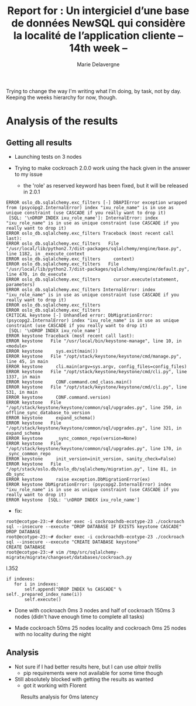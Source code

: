 #+TITLE: Report for : Un intergiciel d’une base de données NewSQL qui considère la localité de l’application cliente -- 14th week --
#+AUTHOR: Marie Delavergne


Trying to change the way I'm writing what I'm doing, by task, not by day. Keeping the weeks hierarchy for now, though.

* Analysis of the results

** Getting all results

- Launching tests on 3 nodes

- Trying to make cockroach 2.0.0 work using the hack given in the answer to my issue
  - the 'role' as reserved keyword has been fixed, but it will be released in 2.0.1
#+BEGIN_EXAMPLE
ERROR oslo_db.sqlalchemy.exc_filters [-] DBAPIError exception wrapped from (psycopg2.InternalError) index "ixu_role_name" is in use as unique constraint (use CASCADE if you really want to drop it)
 [SQL: '\nDROP INDEX ixu_role_name']: InternalError: index "ixu_role_name" is in use as unique constraint (use CASCADE if you really want to drop it)
ERROR oslo_db.sqlalchemy.exc_filters Traceback (most recent call last):
ERROR oslo_db.sqlalchemy.exc_filters   File "/usr/local/lib/python2.7/dist-packages/sqlalchemy/engine/base.py", line 1182, in _execute_context
ERROR oslo_db.sqlalchemy.exc_filters     context)
ERROR oslo_db.sqlalchemy.exc_filters   File "/usr/local/lib/python2.7/dist-packages/sqlalchemy/engine/default.py", line 470, in do_execute
ERROR oslo_db.sqlalchemy.exc_filters     cursor.execute(statement, parameters)
ERROR oslo_db.sqlalchemy.exc_filters InternalError: index "ixu_role_name" is in use as unique constraint (use CASCADE if you really want to drop it)
ERROR oslo_db.sqlalchemy.exc_filters
ERROR oslo_db.sqlalchemy.exc_filters
CRITICAL keystone [-] Unhandled error: DbMigrationError: (psycopg2.InternalError) index "ixu_role_name" is in use as unique constraint (use CASCADE if you really want to drop it)
 [SQL: '\nDROP INDEX ixu_role_name']
ERROR keystone Traceback (most recent call last):
ERROR keystone   File "/usr/local/bin/keystone-manage", line 10, in <module>
ERROR keystone     sys.exit(main())
ERROR keystone   File "/opt/stack/keystone/keystone/cmd/manage.py", line 45, in main
ERROR keystone     cli.main(argv=sys.argv, config_files=config_files)
ERROR keystone   File "/opt/stack/keystone/keystone/cmd/cli.py", line 1337, in main
ERROR keystone     CONF.command.cmd_class.main()
ERROR keystone   File "/opt/stack/keystone/keystone/cmd/cli.py", line 531, in main
ERROR keystone     CONF.command.version)
ERROR keystone   File "/opt/stack/keystone/keystone/common/sql/upgrades.py", line 250, in offline_sync_database_to_version
ERROR keystone     expand_schema()
ERROR keystone   File "/opt/stack/keystone/keystone/common/sql/upgrades.py", line 321, in expand_schema
ERROR keystone     _sync_common_repo(version=None)
ERROR keystone   File "/opt/stack/keystone/keystone/common/sql/upgrades.py", line 170, in _sync_common_repo
ERROR keystone     init_version=init_version, sanity_check=False)
ERROR keystone   File "/opt/stack/oslo.db/oslo_db/sqlalchemy/migration.py", line 81, in db_sync
ERROR keystone     raise exception.DbMigrationError(ex)
ERROR keystone DbMigrationError: (psycopg2.InternalError) index "ixu_role_name" is in use as unique constraint (use CASCADE if you really want to drop it)
ERROR keystone  [SQL: '\nDROP INDEX ixu_role_name']
#+END_EXAMPLE
  - fix:
#+BEGIN_EXAMPLE
root@ecotype-23:~# docker exec -i cockroachdb-ecotype-23 ./cockroach sql --insecure --execute "DROP DATABASE IF EXISTS keystone CASCADE"
DROP DATABASE
root@ecotype-23:~# docker exec -i cockroachdb-ecotype-23 ./cockroach sql --insecure --execute "CREATE DATABASE keystone"
CREATE DATABASE
root@ecotype-23:~# vim /tmp/src/sqlalchemy-migrate/migrate/changeset/databases/cockroach.py
#+END_EXAMPLE
l.352
#+BEGIN_EXAMPLE
if indexes:
   for i in indexes:
       self.append("DROP INDEX %s CASCADE" % self._prepared_index_name(i))
       self.execute()
#+END_EXAMPLE

- Done with cockroach 0ms 3 nodes and half of cockroach 150ms 3 nodes (didn't have enough time to complete all tasks)

- Made cockroach 50ms 25 nodes locality and cockroach 0ms 25 nodes with no locality during the night

** Analysis

- Not sure if I had better results here, but I can use [[altair trellis]]
  + pip requirements were not available for some time though

- Still absolutely blocked with getting the results as wanted
  + got it working with Florent
#+CAPTION: Results analysis for 0ms latency
#+NAME: fig:results_0ms_analysis
[[../images/df_0ms.png]]
